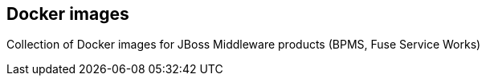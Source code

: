 :numbered!:

== Docker images

Collection of Docker images for JBoss Middleware products (BPMS, Fuse Service Works)

